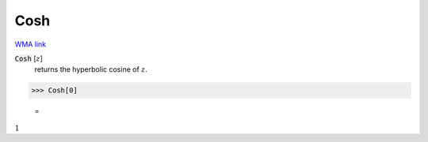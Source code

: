 Cosh
====

`WMA link <https://reference.wolfram.com/language/ref/Cosh.html>`_


:code:`Cosh` [:math:`z`]
    returns the hyperbolic cosine of :math:`z`.





>>> Cosh[0]

    =
:math:`1`


